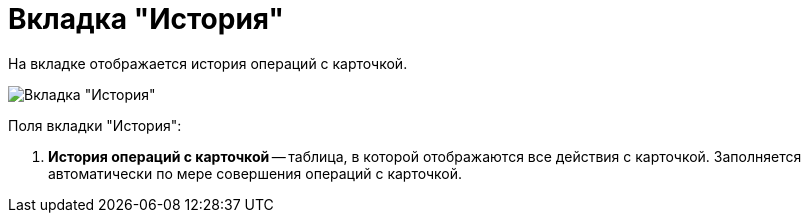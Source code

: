 = Вкладка "История"

На вкладке отображается история операций с карточкой.

image::Card_Doc_Tab_History.png[Вкладка "История"]

Поля вкладки "История":

. *История операций с карточкой* -- таблица, в которой отображаются все действия с карточкой. Заполняется автоматически по мере совершения операций с карточкой.
